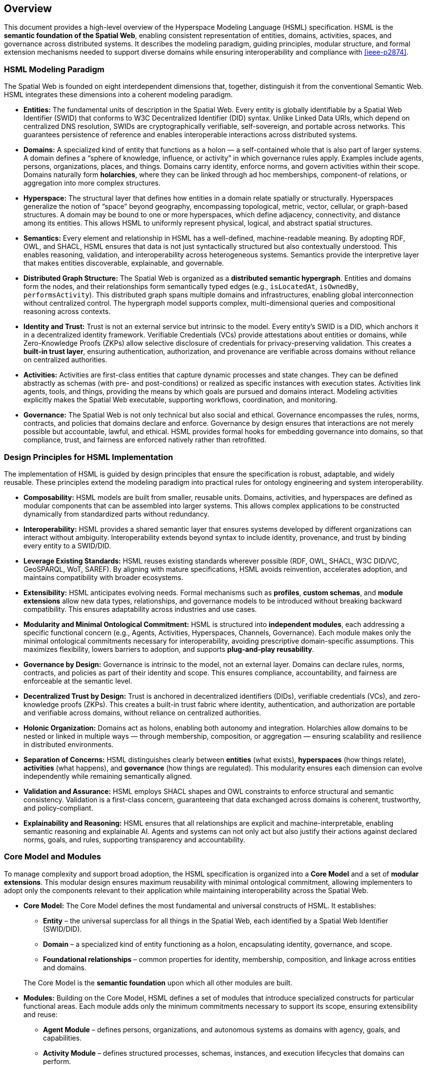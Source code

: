 == Overview

This document provides a high-level overview of the Hyperspace Modeling Language (HSML) specification. HSML is the **semantic foundation of the Spatial Web**, enabling consistent representation of entities, domains, activities, spaces, and governance across distributed systems. It describes the modeling paradigm, guiding principles, modular structure, and formal extension mechanisms needed to support diverse domains while ensuring interoperability and compliance with <<ieee-p2874>>.


=== HSML Modeling Paradigm

The Spatial Web is founded on eight interdependent dimensions that, together, distinguish it from the conventional Semantic Web. HSML integrates these dimensions into a coherent modeling paradigm.

* *Entities:*
  The fundamental units of description in the Spatial Web. Every entity is globally identifiable by a Spatial Web Identifier (SWID) that conforms to W3C Decentralized Identifier (DID) syntax. Unlike Linked Data URIs, which depend on centralized DNS resolution, SWIDs are cryptographically verifiable, self-sovereign, and portable across networks. This guarantees persistence of reference and enables interoperable interactions across distributed systems.

* *Domains:*
  A specialized kind of entity that functions as a holon — a self-contained whole that is also part of larger systems. A domain defines a “sphere of knowledge, influence, or activity” in which governance rules apply. Examples include agents, persons, organizations, places, and things. Domains carry identity, enforce norms, and govern activities within their scope. Domains naturally form **holarchies**, where they can be linked through ad hoc memberships, component-of relations, or aggregation into more complex structures.

* *Hyperspace:*
  The structural layer that defines how entities in a domain relate spatially or structurally. Hyperspaces generalize the notion of “space” beyond geography, encompassing topological, metric, vector, cellular, or graph-based structures. A domain may be bound to one or more hyperspaces, which define adjacency, connectivity, and distance among its entities. This allows HSML to uniformly represent physical, logical, and abstract spatial structures.

* *Semantics:*
  Every element and relationship in HSML has a well-defined, machine-readable meaning. By adopting RDF, OWL, and SHACL, HSML ensures that data is not just syntactically structured but also contextually understood. This enables reasoning, validation, and interoperability across heterogeneous systems. Semantics provide the interpretive layer that makes entities discoverable, explainable, and governable.

* *Distributed Graph Structure:*
  The Spatial Web is organized as a **distributed semantic hypergraph**. Entities and domains form the nodes, and their relationships form semantically typed edges (e.g., `isLocatedAt`, `isOwnedBy`, `performsActivity`). This distributed graph spans multiple domains and infrastructures, enabling global interconnection without centralized control. The hypergraph model supports complex, multi-dimensional queries and compositional reasoning across contexts.

* *Identity and Trust:*
  Trust is not an external service but intrinsic to the model. Every entity’s SWID is a DID, which anchors it in a decentralized identity framework. Verifiable Credentials (VCs) provide attestations about entities or domains, while Zero-Knowledge Proofs (ZKPs) allow selective disclosure of credentials for privacy-preserving validation. This creates a **built-in trust layer**, ensuring authentication, authorization, and provenance are verifiable across domains without reliance on centralized authorities.

* *Activities:*
  Activities are first-class entities that capture dynamic processes and state changes. They can be defined abstractly as schemas (with pre- and post-conditions) or realized as specific instances with execution states. Activities link agents, tools, and things, providing the means by which goals are pursued and domains interact. Modeling activities explicitly makes the Spatial Web executable, supporting workflows, coordination, and monitoring.

* *Governance:*
  The Spatial Web is not only technical but also social and ethical. Governance encompasses the rules, norms, contracts, and policies that domains declare and enforce. Governance by design ensures that interactions are not merely possible but accountable, lawful, and ethical. HSML provides formal hooks for embedding governance into domains, so that compliance, trust, and fairness are enforced natively rather than retrofitted.



=== Design Principles for HSML Implementation

The implementation of HSML is guided by design principles that ensure the specification is robust, adaptable, and widely reusable. These principles extend the modeling paradigm into practical rules for ontology engineering and system interoperability.

* *Composability:*
  HSML models are built from smaller, reusable units. Domains, activities, and hyperspaces are defined as modular components that can be assembled into larger systems. This allows complex applications to be constructed dynamically from standardized parts without redundancy.

* *Interoperability:*
  HSML provides a shared semantic layer that ensures systems developed by different organizations can interact without ambiguity. Interoperability extends beyond syntax to include identity, provenance, and trust by binding every entity to a SWID/DID.

* *Leverage Existing Standards:*
  HSML reuses existing standards wherever possible (RDF, OWL, SHACL, W3C DID/VC, GeoSPARQL, WoT, SAREF). By aligning with mature specifications, HSML avoids reinvention, accelerates adoption, and maintains compatibility with broader ecosystems.

* *Extensibility:*
  HSML anticipates evolving needs. Formal mechanisms such as *profiles*, *custom schemas*, and *module extensions* allow new data types, relationships, and governance models to be introduced without breaking backward compatibility. This ensures adaptability across industries and use cases.

* *Modularity and Minimal Ontological Commitment:*
  HSML is structured into **independent modules**, each addressing a specific functional concern (e.g., Agents, Activities, Hyperspaces, Channels, Governance). Each module makes only the minimal ontological commitments necessary for interoperability, avoiding prescriptive domain-specific assumptions. This maximizes flexibility, lowers barriers to adoption, and supports **plug-and-play reusability**.

* *Governance by Design:*
  Governance is intrinsic to the model, not an external layer. Domains can declare rules, norms, contracts, and policies as part of their identity and scope. This ensures compliance, accountability, and fairness are enforceable at the semantic level.

* *Decentralized Trust by Design:*
  Trust is anchored in decentralized identifiers (DIDs), verifiable credentials (VCs), and zero-knowledge proofs (ZKPs). This creates a built-in trust fabric where identity, authentication, and authorization are portable and verifiable across domains, without reliance on centralized authorities.

* *Holonic Organization:*
  Domains act as holons, enabling both autonomy and integration. Holarchies allow domains to be nested or linked in multiple ways — through membership, composition, or aggregation — ensuring scalability and resilience in distributed environments.

* *Separation of Concerns:*
  HSML distinguishes clearly between **entities** (what exists), **hyperspaces** (how things relate), **activities** (what happens), and **governance** (how things are regulated). This modularity ensures each dimension can evolve independently while remaining semantically aligned.

* *Validation and Assurance:*
  HSML employs SHACL shapes and OWL constraints to enforce structural and semantic consistency. Validation is a first-class concern, guaranteeing that data exchanged across domains is coherent, trustworthy, and policy-compliant.

* *Explainability and Reasoning:*
  HSML ensures that all relationships are explicit and machine-interpretable, enabling semantic reasoning and explainable AI. Agents and systems can not only act but also justify their actions against declared norms, goals, and rules, supporting transparency and accountability.


=== Core Model and Modules

To manage complexity and support broad adoption, the HSML specification is organized into a **Core Model** and a set of **modular extensions**. This modular design ensures maximum reusability with minimal ontological commitment, allowing implementers to adopt only the components relevant to their application while maintaining interoperability across the Spatial Web.

* *Core Model:*
The Core Model defines the most fundamental and universal constructs of HSML. It establishes:

** *Entity* – the universal superclass for all things in the Spatial Web, each identified by a Spatial Web Identifier (SWID/DID).

** *Domain* – a specialized kind of entity functioning as a holon, encapsulating identity, governance, and scope.

** *Foundational relationships* – common properties for identity, membership, composition, and linkage across entities and domains.

+
The Core Model is the **semantic foundation** upon which all other modules are built.

* *Modules:*
Building on the Core Model, HSML defines a set of modules that introduce specialized constructs for particular functional areas. Each module adds only the minimum commitments necessary to support its scope, ensuring extensibility and reuse:

** *Agent Module* – defines persons, organizations, and autonomous systems as domains with agency, goals, and capabilities.

** *Activity Module* – defines structured processes, schemas, instances, and execution lifecycles that domains can perform.

** *Hyperspace Module* – defines the spatial and structural contexts where entities relate.

*** The Hyperspace Module is itself **composed of submodules** for different space types: *Topological Space*, *Metric Space*, *Vector Space*, *Cellular Space*, *Graph Space*, and *Datatype Space*.

** *Communication Module* – defines **Channels** as the semantic construct for communication and coordination.

*** A Channel is a stream of HSML entities bound to a specific Activity, enabling message exchange, data flow, and coordination among participants.

*** Channels are **transient**: unlike Domains, they do not carry persistent holonic identity but exist in relation to an Activity context.

*** The module provides constructs for sub-channels, membership, and message traceability, aligning with HSTP message envelopes for interoperable communication.

** *Governance Module* – defines credentials, contracts, norms, and policies that domains declare and enforce.

This modular architecture enables **plug-and-play deployment**: implementers can select the subset of modules required for their application, while remaining compatible with the broader HSML ecosystem and the <<ieee-p2874>> Spatial Web standard (see <<fig-hsml-core-modules>>).


[[fig-hsml-core-modules]]
.HSML Core Model and Modules with Hyperspace Submodules
image::hsml_core_modules.png[]


=== Extension Mechanisms

Recognizing that no single specification can anticipate all future needs, HSML provides formal mechanisms for extension. These ensure that the language can evolve and adapt to new technologies, industries, and governance requirements without breaking compatibility with the Core Model.

* *Profiles:*
A profile is a curated collection of HSML modules, constraints, and optional extensions tailored for a particular application or industry. Profiles act as **vertical specializations** while remaining grounded in the common HSML core.
+
[example]
====
A *Smart Mobility Profile* may combine the Agent, Activity, and Hyperspace modules with a custom *Transportation* schema to support autonomous vehicle networks.
====
+
[example]
====
A *Digital Health Profile* may combine the Governance module with domain-specific ontologies for medical credentials, ensuring trust and compliance.
====
+
Profiles promote interoperability by establishing shared constraints within a sector, while still ensuring cross-domain compatibility through the HSML foundation.


* *Custom Schemas:*
For more granular or domain-specific needs, developers may define custom schemas by reusing Semantic Web standards:

** *OWL 2* for declaring new types of entities, domains, properties, and relationships.

** *SHACL* for defining constraints, validation rules, and profiles that data instances must satisfy.

** *RDF-star and SHACL rules* for expressing richer link types (e.g., weighted, temporal, or probabilistic edges).

+
These schemas can be registered, published, and shared across domains, allowing
the Spatial Web ontology to **grow organically while preserving coherence**.

* *Hyperspace Extensions:*
The Hyperspace Module is intentionally **open-ended**. In addition to its current submodules (*Topological*, *Metric*, *Vector*, *Cellular*, *Graph*, and *Datatype Spaces*), P2874 anticipates other space types that can be added as extensions. Examples include:

** *Probabilistic Spaces* – where paths carry uncertainty or probability weights, supporting stochastic modeling.

** *State-Machine Spaces* – where points represent states and paths represent transitions, aligning with process or workflow modeling.

** *Observation/Data-Cube Spaces* – treating multi-dimensional data (e.g., sensor arrays, statistical cubes) as hyperspaces.

** *Quantum or Hilbert Spaces* – supporting future quantum computation or simulation domains.

+
New types can be introduced simply by declaring subclasses of `hspace:Hyperspace`, ensuring extensibility without changes to the Core Model.

* *Governance Extensions:*
Governance models vary across cultures and industries. HSML allows the definition of new contract forms, policy languages, and credential profiles. For example, a financial domain might introduce a *RegulatoryComplianceProfile* requiring specific verifiable credentials, while a social domain might define an *EthicsProfile* for AI agent behavior.

* *Modularity and Minimal Commitment:*
All extensions follow the principle of **minimal ontological commitment**. Modules and schemas introduce only the constructs strictly necessary for their scope, ensuring that extensions remain lightweight, reusable, and composable. This preserves interoperability across domains and minimizes barriers to adoption.

This extension framework ensures that HSML can evolve alongside the Spatial Web: supporting innovation while maintaining stability, trust, and semantic coherence.
